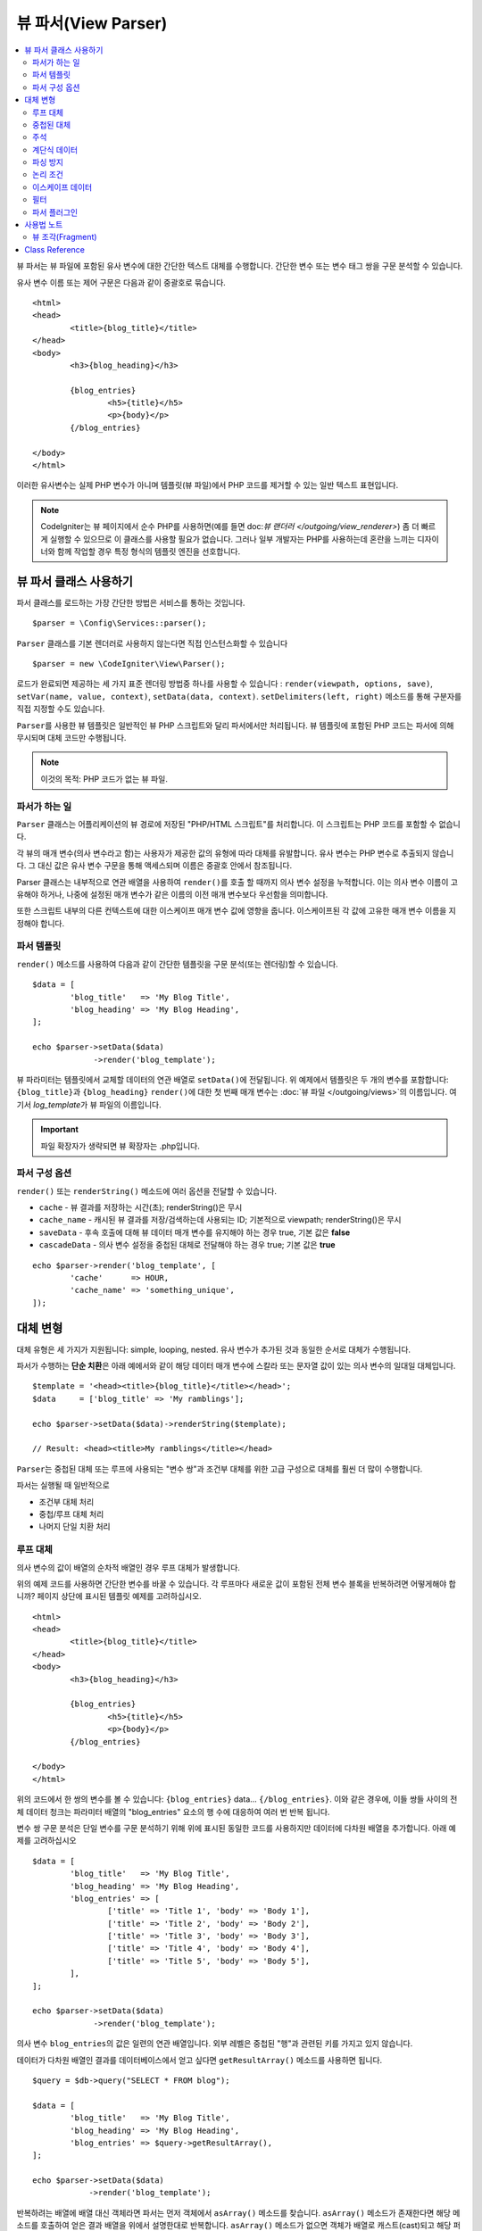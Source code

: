 ####################
뷰 파서(View Parser)
####################

.. contents::
    :local:
    :depth: 2

뷰 파서는 뷰 파일에 포함된 유사 변수에 대한 간단한 텍스트 대체를 수행합니다.
간단한 변수 또는 변수 태그 쌍을 구문 분석할 수 있습니다.

유사 변수 이름 또는 제어 구문은 다음과 같이 중괄호로 묶습니다.

::

	<html>
	<head>
		<title>{blog_title}</title>
	</head>
	<body>
		<h3>{blog_heading}</h3>

		{blog_entries}
			<h5>{title}</h5>
			<p>{body}</p>
		{/blog_entries}

	</body>
	</html>

이러한 유사변수는 실제 PHP 변수가 아니며 템플릿(뷰 파일)에서 PHP 코드를 제거할 수 있는 일반 텍스트 표현입니다.

.. note:: CodeIgniter는 뷰 페이지에서 순수 PHP를 사용하면(예를 들면 doc:`뷰 랜더러 </outgoing/view_renderer>`) 좀 더 빠르게 실행할 수 있으므로 이 클래스를 사용할 필요가 없습니다.
	그러나 일부 개발자는 PHP를 사용하는데 혼란을 느끼는 디자이너와 함께 작업할 경우 특정 형식의 템플릿 엔진을 선호합니다.

***************************
뷰 파서 클래스 사용하기
***************************

파서 클래스를 로드하는 가장 간단한 방법은 서비스를 통하는 것입니다.

::

	$parser = \Config\Services::parser();

``Parser`` 클래스를 기본 렌더러로 사용하지 않는다면 직접 인스턴스화할 수 있습니다

::

	$parser = new \CodeIgniter\View\Parser();

로드가 완료되면 제공하는 세 가지 표준 렌더링 방법중 하나를 사용할 수 있습니다 : ``render(viewpath, options, save)``, ``setVar(name, value, context)``, ``setData(data, context)``. 
``setDelimiters(left, right)`` 메소드를 통해 구분자를 직접 지정할 수도 있습니다.

``Parser``\ 를 사용한 뷰 템플릿은 일반적인 뷰 PHP 스크립트와 달리 파서에서만 처리됩니다.
뷰 템플릿에 포함된 PHP 코드는 파서에 의해 무시되며 대체 코드만 수행됩니다.

.. note:: 이것의 목적: PHP 코드가 없는 뷰 파일.

파서가 하는 일
==================

``Parser`` 클래스는 어플리케이션의 뷰 경로에 저장된 "PHP/HTML 스크립트"\ 를 처리합니다.
이 스크립트는 PHP 코드를 포함할 수 없습니다.

각 뷰의 매개 변수(의사 변수라고 함)는 사용자가 제공한 값의 유형에 따라 대체를 유발합니다.
유사 변수는 PHP 변수로 추출되지 않습니다. 
그 대신 값은 유사 변수 구문을 통해 액세스되며 이름은 중괄호 안에서 참조됩니다.

Parser 클래스는 내부적으로 연관 배열을 사용하여 ``render()``\ 를 호출 할 때까지 의사 변수 설정을 누적합니다.
이는 의사 변수 이름이 고유해야 하거나, 나중에 설정된 매개 변수가 같은 이름의 이전 매개 변수보다 우선함을 의미합니다.

또한 스크립트 내부의 다른 컨텍스트에 대한 이스케이프 매개 변수 값에 영향을 줍니다.
이스케이프된 각 값에 고유한 매개 변수 이름을 지정해야 합니다.

파서 템플릿
================

``render()`` 메소드를 사용하여 다음과 같이 간단한 템플릿을 구문 분석(또는 렌더링)할 수 있습니다.

::

	$data = [
		'blog_title'   => 'My Blog Title',
		'blog_heading' => 'My Blog Heading',
	];

	echo $parser->setData($data)
	             ->render('blog_template');

뷰 파라미터는 템플릿에서 교체할 데이터의 연관 배열로 ``setData()``\ 에 전달됩니다.
위 예제에서 템플릿은 두 개의 변수를 포함합니다: ``{blog_title}``\ 과 ``{blog_heading}``
``render()``\ 에 대한 첫 번째 매개 변수는 :doc:`뷰 파일 </outgoing/views>`\ 의 이름입니다. 
여기서 *log_template*\ 가 뷰 파일의 이름입니다.

.. important:: 파일 확장자가 생략되면 뷰 확장자는 .php입니다.

파서 구성 옵션
============================

``render()`` 또는 ``renderString()`` 메소드에 여러 옵션을 전달할 수 있습니다.

-   ``cache`` - 뷰 결과를 저장하는 시간(초); renderString()은 무시
-   ``cache_name`` - 캐시된 뷰 결과를 저장/검색하는데 사용되는 ID; 기본적으로 viewpath; renderString()은 무시
-   ``saveData`` - 후속 호출에 대해 뷰 데이터 매개 변수를 유지해야 하는 경우 true, 기본 값은 **false**
-	``cascadeData`` - 의사 변수 설정을 중첩된 대체로 전달해야 하는 경우 true; 기본 값은 **true**

::

	echo $parser->render('blog_template', [
		'cache'      => HOUR,
		'cache_name' => 'something_unique',
	]);

***********************
대체 변형
***********************

대체 유형은 세 가지가 지원됩니다: simple, looping, nested.
유사 변수가 추가된 것과 동일한 순서로 대체가 수행됩니다.

파서가 수행하는 **단순 치환**\ 은 아래 예에서와 같이 해당 데이터 매개 변수에 스칼라 또는 문자열 값이 있는 의사 변수의 일대일 대체입니다.

::

	$template = '<head><title>{blog_title}</title></head>';
	$data     = ['blog_title' => 'My ramblings'];

	echo $parser->setData($data)->renderString($template);

	// Result: <head><title>My ramblings</title></head>

``Parser``\ 는 중첩된 대체 또는 루프에 사용되는 "변수 쌍"\ 과 조건부 대체를 위한 고급 구성으로 대체를 훨씬 더 많이 수행합니다.

파서는 실행될 때 일반적으로

-	조건부 대체 처리
-	중첩/루프 대체 처리
-	나머지 단일 치환 처리

루프 대체
==================

의사 변수의 값이 배열의 순차적 배열인 경우 루프 대체가 발생합니다.

위의 예제 코드를 사용하면 간단한 변수를 바꿀 수 있습니다.
각 루프마다 새로운 값이 포함된 전체 변수 블록을 반복하려면 어떻게해야 합니까?
페이지 상단에 표시된 템플릿 예제를 고려하십시오.

::

	<html>
	<head>
		<title>{blog_title}</title>
	</head>
	<body>
		<h3>{blog_heading}</h3>

		{blog_entries}
			<h5>{title}</h5>
			<p>{body}</p>
		{/blog_entries}

	</body>
	</html>

위의 코드에서 한 쌍의 변수를 볼 수 있습니다: ``{blog_entries}`` data... ``{/blog_entries}``. 
이와 같은 경우에, 이들 쌍들 사이의 전체 데이터 청크는 파라미터 배열의 "blog_entries" 요소의 행 수에 대응하여 여러 번 반복 됩니다.

변수 쌍 구문 분석은 단일 변수를 구문 분석하기 위해 위에 표시된 동일한 코드를 사용하지만 데이터에 다차원 배열을 추가합니다.
아래 예제를 고려하십시오

::

	$data = [
		'blog_title'   => 'My Blog Title',
		'blog_heading' => 'My Blog Heading',
		'blog_entries' => [
			['title' => 'Title 1', 'body' => 'Body 1'],
			['title' => 'Title 2', 'body' => 'Body 2'],
			['title' => 'Title 3', 'body' => 'Body 3'],
			['title' => 'Title 4', 'body' => 'Body 4'],
			['title' => 'Title 5', 'body' => 'Body 5'],
		],
	];

	echo $parser->setData($data)
	             ->render('blog_template');

의사 변수 ``blog_entries``\ 의 값은 일련의 연관 배열입니다.
외부 레벨은 중첩된 "행"\ 과 관련된 키를 가지고 있지 않습니다.

데이터가 다차원 배열인 결과를 데이터베이스에서 얻고 싶다면 ``getResultArray()`` 메소드를 사용하면 됩니다.

::

	$query = $db->query("SELECT * FROM blog");

	$data = [
		'blog_title'   => 'My Blog Title',
		'blog_heading' => 'My Blog Heading',
		'blog_entries' => $query->getResultArray(),
	];

	echo $parser->setData($data)
	            ->render('blog_template');

반복하려는 배열에 배열 대신 객체라면 파서는 먼저 객체에서 ``asArray()`` 메소드를 찾습니다.
``asArray()`` 메소드가 존재한다면 해당 메소드를 호출하여 얻은 결과 배열을 위에서 설명한대로 반복합니다.
``asArray()`` 메소드가 없으면 객체가 배열로 캐스트(cast)되고 해당 퍼블릭 속성이 파서에 제공됩니다.

이는 파서가 사용할 수 있는 asArray 메소드가 있는 Entity 클래스에 특히 유용합니다.

중첩된 대체
====================

의사 변수의 값이 데이터베이스의 레코드와 같은 연관 배열인 경우 중첩 대체가 발생합니다.

::

	$data = [
		'blog_title'   => 'My Blog Title',
		'blog_heading' => 'My Blog Heading',
		'blog_entry'   => [
			'title' => 'Title 1', 'body' => 'Body 1',
		],
	];

	echo $parser->setData($data)
	            ->render('blog_template');

의사 변수 ``blog_entry``\ 의 값은 연관 배열이며 각 키/값 쌍은 해당 변수의 루프안에 노출됩니다.

위와 데이터로 작동하는 **blog_template.php**

::

	<h1>{blog_title} - {blog_heading}</h1>
	{blog_entry}
		<div>
			<h2>{title}</h2>
			<p>{body}</p>
		</div>
	{/blog_entry}

``blog_entry`` 범위내에서 다른 유사 변수에 액세스할 수 있도록 하려면 ``cascadeData`` 옵션이 true로 설정되어 있는지 확인하십시오.

주석
========

주석은 ``{#  #}`` 기호로 묶어 템플릿에 배치할 수 있으며, 파싱(Parsing)하면서 무시되고 제거됩니다.

::

	{# This comment is removed during parsing. #}
	{blog_entry}
		<div>
			<h2>{title}</h2>
			<p>{body}</p>
		</div>
	{/blog_entry}

계단식 데이터
================

중첩 및 루프 대체 둘 다 데이터 쌍을 계단식으로 배열할 수 있습니다.

다음 예제는 계단식의 영향을 받지 않습니다.

::

	$template = '{name} lives in {location}{city} on {planet}{/location}.';

	$data = [
		'name'     => 'George',
		'location' => ['city' => 'Red City', 'planet' => 'Mars'],
	];

	echo $parser->setData($data)->renderString($template);
	// Result: George lives in Red City on Mars.

이 예는 계단식 배열에 따라 다른 결과를 제공합니다

::

	$template = '{location}{name} lives in {city} on {planet}{/location}.';

	$data = [
		'name'     => 'George',
		'location' => ['city' => 'Red City', 'planet' => 'Mars'],
	];

	echo $parser->setData($data)->renderString($template, ['cascadeData'=>false]);
	// Result: {name} lives in Red City on Mars.

	echo $parser->setData($data)->renderString($template, ['cascadeData'=>true]);
	// Result: George lives in Red City on Mars.

파싱 방지
==================

파싱되지 않아야 하는 페이지 부분을 ``{noparse}{/noparse}`` 태그 쌍을 사용하여 지정할 수 있습니다.
이 섹션의 모든 내용은 변수 대체, 루핑등이 발생하지 않고 그대로 유지됩니다.

::

	{noparse}
		<h1>Untouched Code</h1>
	{/noparse}

논리 조건
=================

파서 클래스는 ``if``, ``else``, ``elseif`` 구문을 처리하기 위한 몇 가지 기본 조건을 지원합니다.
모든 ``if`` 블록은 ``endif`` 태그로 닫아야 합니다.

::

	{if $role=='admin'}
		<h1>Welcome, Admin!</h1>
	{endif}

이 블록은 파싱할 때 다음과 같이 변환됩니다.

::

	<?php if ($role=='admin'): ?>
		<h1>Welcome, Admin!</h1>
	<?php endif ?>

if 문에 사용된 모든 변수는 이전과 같은 이름으로 설정되어 있어야 합니다.
그 외 나머지는 표준 PHP 조건부와 동일하게 취급되며 모든 표준 PHP 규칙이 여기에 적용됩니다.
``==``, ``===``, ``!==``, ``<``, ``>``\ 등과 같은 일반적으로 사용하는 비교 연산자를 사용할 수 있습니다.

::

	{if $role=='admin'}
		<h1>Welcome, Admin</h1>
	{elseif $role=='moderator'}
		<h1>Welcome, Moderator</h1>
	{else}
		<h1>Welcome, User</h1>
	{endif}

.. warning:: 백그라운드에서 ``eval()``\ 을 사용하여 조건부 구문을 분석하므로 조건부에서 사용되는 사용자 데이터를 주의하여 관리해야합니다. 그렇지 않으면 보안 위험에 따라 어플리케이션 코드가 노출될 수 있습니다.

이스케이프 데이터
====================

기본적으로 XSS 공격을 방지하기 위해 페이지의 모든 변수 대체는 이스케이프됩니다.
CodeIgniter의 ``esc()`` 메소드는 HTML ``attr``, ``css``\ 등을 위해 ``html``\ 과 같은 여러 가지 컨텍스트를 지원합니다.
컨텍스트를 지정하지 않으면 데이터는 HTML로 간주됩니다.
``esc()`` 필터를 사용하여 컨텍스트 지정을 바꿀 수 있습니다.

::

	{ user_styles | esc(css) }
	<a href="{ user_link | esc(attr) }">{ title }</a>

이스케이프되지 않아야 할 것이 절대적으로 필요할 때가 있습니다.
여는 중괄호({)와 닫는 중괄호(})에 느낌표(!)를 추가하면 됩니다.

::

	{! unescaped_var !}

필터
=======

단일 변수 대체는 표시되는 방식을 수정하기 위해 하나 이상의 필터가 적용될 수 있습니다.
이것들은 출력을 대폭 변경하기 위한 것이 아니라 동일한 변수 데이터를 재사용하지만 다른 프리젠테이션으로 재사용할 수 있는 방법을 제공합니다.
위에서 설명한 **esc** 필터가 한 예입니다.
날짜는 다른 일반적인 사용 사례로, 동일한 페이지의 여러 섹션에서 동일한 데이터를 다르게 형식화해야 할 수도 있습니다.

필터는 의사 변수 이름 뒤에 오는 명령이며 파이프 기호(``|``)로 구분됩니다.

::

	// -55 is displayed as 55
	{ value|abs  }

매개 변수가 인수를 사용한다면 쉼표(``,``)로 분리하고 괄호로 묶어야합니다.

::

	{ created_at|date(Y-m-d) }

여러 필터를 함께 파이핑하여 여러 필터를 값에 적용할 수 있습니다.
왼쪽에서 오른쪽으로 순서대로 처리됩니다.

::

	{ created_at|date_modify(+5 days)|date(Y-m-d) }

Provided Filters
----------------

파서를 사용할 때 다음 필터를 사용할 수 있습니다

================ ================= =========================================================== ======================================
Filter           Arguments         Description                                                  Example
================ ================= =========================================================== ======================================
abs                                Displays the absolute value of a number.                    { v|abs }

capitalize                         Displays the string in sentence case: all lowercase         { v|capitalize}
                                   with firstletter capitalized.

date              format (Y-m-d)   A PHP **date**-compatible formatting string.                { v|date(Y-m-d) }

date_modify       value to add     A **strtotime** compatible string to modify the date,       { v|date_modify(+1 day) }
                  / subtract       like ``+5 day`` or ``-1 week``.

default           default value    Displays the default value if the variable is empty or      { v|default(just in case) }
                                   undefined.

esc               html, attr,      Specifies the context to escape the data.                   { v|esc(attr) }
                  css, js

excerpt           phrase, radius   Returns the text within a radius of words from a given      { v|excerpt(green giant, 20) }
                                   phrase. Same as **excerpt** helper function.

highlight         phrase           Highlights a given phrase within the text using             { v|highlight(view parser) }
                                   '<mark></mark>' tags.

highlight_code                     Highlights code samples with HTML/CSS.                      { v|highlight_code }

limit_chars       limit            Limits the number of characters to $limit.                  { v|limit_chars(100) }

limit_words       limit            Limits the number of words to $limit.                       { v|limit_words(20) }

local_currency    currency, locale Displays a localized version of a currency. "currency"      { v|local_currency(EUR,en_US) }
                                   valueis any 3-letter ISO 4217 currency code.

local_number      type, precision, Displays a localized version of a number. "type" can be     { v|local_number(decimal,2,en_US) }
                  locale           one of: decimal, currency, percent, scientific, spellout,
                                   ordinal, duration.

lower                              Converts a string to lowercase.                             { v|lower }

nl2br                              Replaces all newline characters (\n) to an HTML <br/> tag.  { v|nl2br }

number_format     places           Wraps PHP **number_format** function for use within the     { v|number_format(3) }
                                   parser.

prose                              Takes a body of text and uses the **auto_typography()**     { v|prose }
                                   method to turn it into prettier, easier-to-read, prose.

round             places, type     Rounds a number to the specified places. Types of **ceil**  { v|round(3) } { v|round(ceil) }
                                   and **floor** can be passed to use those functions instead.

strip_tags        allowed chars    Wraps PHP **strip_tags**. Can accept a string of allowed    { v|strip_tags(<br>) }
                                   tags.

title                              Displays a "title case" version of the string, with all     { v|title }
                                   lowercase, and each word capitalized.

upper                              Displays the string in all uppercase.                       { v|upper }
================ ================= =========================================================== ======================================

"local_number" 필터와 관련된 자세한 내용은 `PHP의 NumberFormatter <https://www.php.net/manual/en/numberformatter.create.php>`_\ 를 참조하십시오.

사용자 정의 필터
--------------------

**app/Config/View.php**\ 의 ``$filters`` 배열에 새 항목을 추가하여 자신만의 필터를 쉽게 만들 수 있습니다.
각 키는 뷰에서 필터로 호출될 이름이며 값은 호출 가능해야 합니다.

::

	public $filters = [
		'abs'        => '\CodeIgniter\View\Filters::abs',
		'capitalize' => '\CodeIgniter\View\Filters::capitalize',
	];

PHP 함수 필터
-------------------------------

**app/Config/View.php**\ 의 ``$filters`` 새 항목을 추가하여 PHP 함수를 필터로 사용할 수 있습니다.
각 키는 뷰에서 호출되는 고유 PHP 함수명 이며, 그 값은 PHP 함수입니다.

::

	public $filters = [
		'str_repeat' => '\str_repeat',
	];

파서 플러그인
==============

플러그인을 사용하면 파서를 확장하여 사용자 정의 기능을 추가할 수 있습니다.
PHP를 호출할 수 있으므로 구현하기 매우 간단합니다.
템플릿내에서 플러그인은 ``{+ +}`` 태그로 지정됩니다

::

	{+ foo +} inner content {+ /foo +}

이 예제는 **foo**\ 라는 플러그인을 보여줍니다.
여는 태그와 닫는 태그 사이의 내용을 조작할 수 있습니다.
이 예에서는 " inner content " 텍스트로 작업합니다.
의사 변수 교체가 발생하기 전에 플러그인이 처리됩니다.

플러그인은 종종 위에 표시된 것처럼 태그 쌍으로 구성되지만 닫는 태그가 없는 단일 태그일 수도 있습니다.

::

	{+ foo +}

여는 태그에는 플러그인 작동 방식을 사용자 정의할 수 있는 매개 변수가 포함될 수도 있습니다.

::

	{+ foo bar=2 baz="x y" }

매개 변수는 단일 값일 수도 있습니다.

::

	{+ include somefile.php +}

제공되는 플러그인
--------------------

파서를 사용할 때 다음 플러그인을 사용할 수 있습니다.

================== ========================= ============================================ ================================================================
Plugin             Arguments                 Description                                    Example
================== ========================= ============================================ ================================================================
current_url                                  Alias for the current_url helper function.   {+ current_url +}
previous_url                                 Alias for the previous_url helper function.  {+ previous_url +}
siteURL                                      Alias for the site_url helper function.      {+ siteURL "login" +}
mailto             email, title, attributes  Alias for the mailto helper function.        {+ mailto email=foo@example.com title="Stranger Things" +}
safe_mailto        email, title, attributes  Alias for the safe_mailto helper function.   {+ safe_mailto email=foo@example.com title="Stranger Things" +}
lang               language string           Alias for the lang helper function.          {+ lang number.terabyteAbbr +}
validation_errors  fieldname(optional)       Returns either error string for the field    {+ validation_errors +} , {+ validation_errors field="email" +}
                                             (if specified) or all validation errors.
route              route name                Alias for the route_to helper function.      {+ route "login" +}
================== ========================= ============================================ ================================================================

플러그인 등록
--------------------

새 플러그인을 등록하려면 **app/Config/View.php**\ 의 **$plugins** 배열에 추가하면 됩니다.
키는 템플릿 파일에서 사용되는 플러그인의 이름입니다.
값은 정적 클래스 메소드, 클로저와 같이 호출 가능해야 합니다.

::

	public $plugins = [
		'foo'	=> '\Some\Class::methodName',
		'bar'	=> function ($str, array $params=[]) {
			return $str;
		},
	];

사용중인 모든 클로저는 구성 파일의 생성자에서 정의해야합니다.

::

    class View extends \CodeIgniter\Config\View
    {
        public $plugins = [];

        public function __construct()
        {
            $this->plugins['bar'] = function (array $params=[]) {
                return $params[0] ?? '';
            };

            parent::__construct();
        }
    }

호출 가능 항목이 단독으로 있는 경우, 열기/닫기 태그가 아닌 단일 태그로 취급되며, 플러그인의 반환 값으로 대체됩니다.

::

	public $plugins = [
		'foo'	=> '\Some\Class::methodName'
	];

	// Tag is replaced by the return value of Some\Class::methodName static function.
	{+ foo +}

호출 가능 항목이 배열로 래핑된 경우 태그 사이의 모든 컨텐츠를 조작할 수 있는 열기/닫기 태그 쌍으로 처리됩니다.

::

	public $plugins = [
		'foo' => ['\Some\Class::methodName']
	];

	{+ foo +} inner content {+ /foo +}

***********
사용법 노트
***********

템플릿에서 참조되지 않은 대체 매개 변수를 포함하면 무시됩니다.

::

	$template = 'Hello, {firstname} {lastname}';
	$data = [
		'title' => 'Mr',
		'firstname' => 'John',
		'lastname' => 'Doe'
	];
	echo $parser->setData($data)
	             ->renderString($template);

	// Result: Hello, John Doe

템플릿에서 참조되는 대체 매개 변수를 포함하지 않으면 유사 변수 그대로 결과에 표시됩니다.

::

	$template = 'Hello, {firstname} {initials} {lastname}';
	$data = [
		'title'     => 'Mr',
		'firstname' => 'John',
		'lastname'  => 'Doe',
	];
	echo $parser->setData($data)
	             ->renderString($template);

	// Result: Hello, John {initials} Doe

배열이 예상 될 때(예 : 변수 쌍에 대해) 문자열 대체 매개 변수를 제공하면, 여는 변수 쌍 태그에 대한 대체가 수행되지만 닫는 변수 쌍 태그가 올바르게 렌더링되지 않습니다.

::

	$template = 'Hello, {firstname} {lastname} ({degrees}{degree} {/degrees})';
	$data = [
		'degrees'   => 'Mr',
		'firstname' => 'John',
		'lastname'  => 'Doe',
		'titles'    => [
			['degree' => 'BSc'],
			['degree' => 'PhD'],
		],
	];
	echo $parser->setData($data)
	            ->renderString($template);

	// Result: Hello, John Doe (Mr{degree} {/degrees})

뷰 조각(Fragment)
=====================

뷰에서 루프를 사용하기 위해 변수 쌍을 사용할 필요는 없습니다.
변수 쌍 안에 있는 것에 대해 뷰 조각을 사용하고 뷰 대신 컨트롤러에서 반복을 제어할 수 있습니다.

뷰에서 반복이 제어되는 예::

	$template = '<ul>{menuitems}
		<li><a href="{link}">{title}</a></li>
	{/menuitems}</ul>';

	$data = [
		'menuitems' => [
			['title' => 'First Link', 'link' => '/first'],
			['title' => 'Second Link', 'link' => '/second'],
		]
	];
	echo $parser->setData($data)
	            ->renderString($template);

Result::

	<ul>
		<li><a href="/first">First Link</a></li>
		<li><a href="/second">Second Link</a></li>
	</ul>

뷰 조각을 사용하여 컨트롤러에서 루프를 제어하는 예::

	$temp = '';
	$template1 = '<li><a href="{link}">{title}</a></li>';
	$data1 = [
		['title' => 'First Link', 'link' => '/first'],
		['title' => 'Second Link', 'link' => '/second'],
	];

	foreach ($data1 as $menuItem) {
		$temp .= $parser->setData($menuItem)->renderString($template1);
	}

	$template2 = '<ul>{menuitems}</ul>';
	$data = [
		'menuitems' => $temp,
	];
	echo $parser->setData($data)
	            ->renderString($template2);

Result::

	<ul>
		<li><a href="/first">First Link</a></li>
		<li><a href="/second">Second Link</a></li>
	</ul>

***************
Class Reference
***************

.. php:class:: CodeIgniter\\View\\Parser

	.. php:method:: render($view[, $options[, $saveData = false]])

		:param  string  $view: 뷰 소스의 파일 이름
		:param  array   $options: 옵션 배열, 키/값 쌍
		:param  boolean $saveData: true인 경우 다른 호출에 사용할 데이터 저장, false인 경우 뷰를 렌더링한 후 데이터 정리
		:returns: 선택된 뷰의 렌더링 된 텍스트
		:rtype: string

    		파일 이름과 설정된 데이터를 기반으로 출력을 빌드합니다::

			echo $parser->render('myview');

        지원되는 옵션:

	        - ``cache`` - 뷰 결과를 저장하는 시간(초)
	        - ``cache_name`` - 캐시된 뷰 결과를 저장/검색하는 데 사용되는 ID; 기본적으로 viewpath
	        - ``cascadeData`` - 중첩 또는 루프 대체가 발생할 때 데이터가 전파 되어야 하는 경우 true
	        - ``saveData`` - 후속 호출에 대해 뷰 데이터 매개 변수를 유지해야하는 경우 true
	        - ``leftDelimiter`` - 의사 변수 구문에서 사용할 왼쪽 구분 기호
	        - ``rightDelimiter`` - 의사 변수 구문에 사용할 오른쪽 구분 기호

		모든 조건부 대체가 먼저 수행된 다음 각 데이터 쌍에 대해 나머지 대체가 수행됩니다.

	.. php:method:: renderString($template[, $options[, $saveData = false]])

		:param  string  $template: 뷰 소스 문자열
		:param  array   $options: 옵션 배열, 키/값 쌍
		:param  boolean $saveData: true인 경우 다른 호출에 사용할 데이터 저장, false 인 경우 뷰를 렌더링한 후 데이터 정리
		:returns: 선택된 뷰의 렌더링 된 텍스트
		:rtype: string

    		제공된 템플릿 소스와 설정된 데이터를 기반으로 출력을 빌드합니다::

			echo $parser->renderString('{myview}');

       지원되는 옵션은 render()와 동일함

	.. php:method:: setData([$data[, $context = null]])

		:param  array   $data: 뷰 데이터 문자열의 배열, 키/값 쌍
		:param  string  $context: 데이터 이스케이프에 사용할 컨텍스트
		:returns: 메소드 체이닝을 위한 Renderer 객체
		:rtype: CodeIgniter\\View\\RendererInterface.

    		한 번에 여러 개의 뷰 데이터를 설정합니다.
			
			::

			$renderer->setData(['name' => 'George', 'position' => 'Boss']);

        지원되는 이스케이프 컨텍스트: ``html``, ``css``, ``js``, ``url``, ``attr``, ``raw``.
		'raw'\ 면 이스케이프가 발생하지 않습니다.

	.. php:method:: setVar($name[, $value=null[, $context = null]])

		:param  string  $name: 뷰 데이터 변수명
    		:param  mixed   $value: 뷰 데이터의 값
    		:param  string  $context: 데이터 이스케이프에 사용할 컨텍스트
    		:returns: 메소드 체이닝을 위한 Renderer 객체
    		:rtype: CodeIgniter\\View\\RendererInterface.

    		한 개의 뷰 데이터를 설정합니다
			
			::

			$renderer->setVar('name','Joe','html');

        지원되는 이스케이프 컨텍스트: ``html``, ``css``, ``js``, ``url``, ``attr``, ``raw``.
		'raw'\ 면 이스케이프가 발생하지 않습니다.

	.. php:method:: setDelimiters($leftDelimiter = '{', $rightDelimiter = '}')

		:param  string  $leftDelimiter: 대체 필드의 왼쪽 분리 문자
    		:param  string  $rightDelimiter: 대체 필드의 오른족쪽 분리 문자
    		:returns: 메소드 체이닝을 위한 Renderer 객체
    		:rtype: CodeIgniter\\View\\RendererInterface.

    		대체 필드 구분자를 재정의합니다.
			
			::

			$renderer->setDelimiters('[',']');

